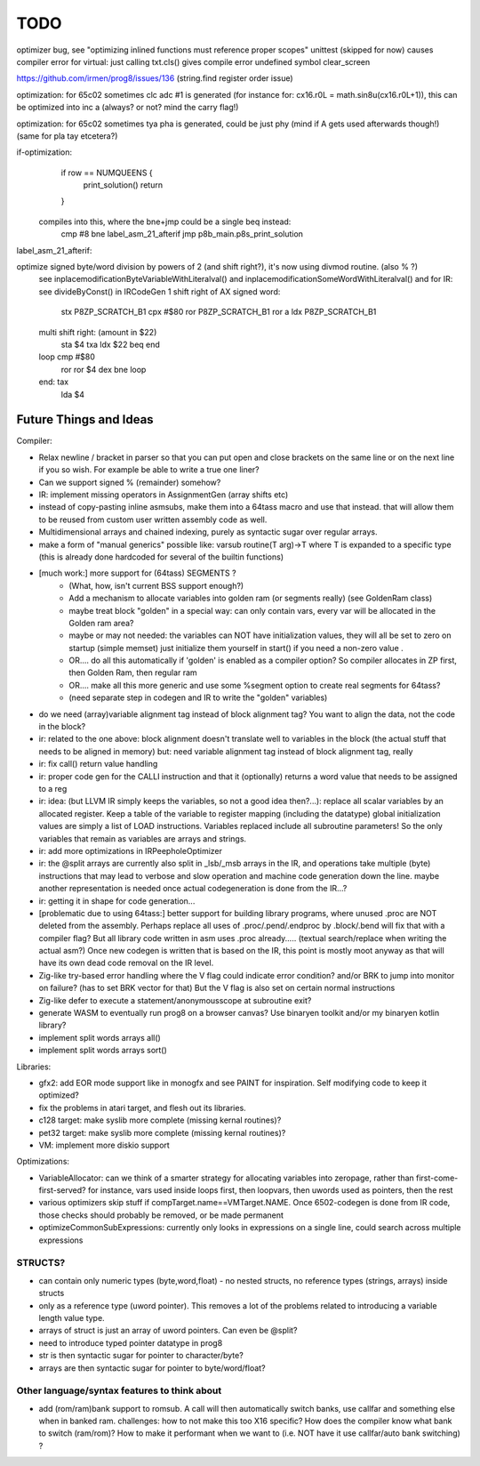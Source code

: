 TODO
====

optimizer bug, see "optimizing inlined functions must reference proper scopes" unittest (skipped for now)
causes compiler error for virtual: just calling txt.cls() gives compile error undefined symbol clear_screen

https://github.com/irmen/prog8/issues/136 (string.find register order issue)

optimization: for 65c02 sometimes clc adc #1 is generated (for instance for:  cx16.r0L = math.sin8u(cx16.r0L+1)), this can be optimized into inc a (always? or not? mind the carry flag!)

optimization: for 65c02 sometimes tya pha is generated, could be just phy (mind if A gets used afterwards though!) (same for pla tay etcetera?)

if-optimization:
        if row == NUMQUEENS {
            print_solution()
            return
        }
 compiles into this, where the bne+jmp could be a single beq instead:
	cmp  #8
	bne  label_asm_21_afterif
	jmp  p8b_main.p8s_print_solution
label_asm_21_afterif:


optimize signed byte/word division by powers of 2 (and shift right?), it's now using divmod routine.  (also % ?)
    see inplacemodificationByteVariableWithLiteralval() and inplacemodificationSomeWordWithLiteralval()
    and for IR: see divideByConst() in IRCodeGen
    1 shift right of AX signed word:
                 stx	P8ZP_SCRATCH_B1
                 cpx	#$80
                 ror	P8ZP_SCRATCH_B1
                 ror    a
                 ldx	P8ZP_SCRATCH_B1

    multi shift right: (amount in $22)
         sta	$4
         txa
         ldx	$22
         beq    end
    loop  cmp	#$80
         ror
         ror	$4
         dex
         bne	loop
    end:  tax
         lda	$4


Future Things and Ideas
^^^^^^^^^^^^^^^^^^^^^^^
Compiler:

- Relax newline / bracket in parser so that you can put open and close brackets on the same line or on the next line if you so wish. For example be able to write a true one liner?
- Can we support signed % (remainder) somehow?
- IR: implement missing operators in AssignmentGen  (array shifts etc)
- instead of copy-pasting inline asmsubs, make them into a 64tass macro and use that instead.
  that will allow them to be reused from custom user written assembly code as well.
- Multidimensional arrays and chained indexing, purely as syntactic sugar over regular arrays.
- make a form of "manual generics" possible like: varsub routine(T arg)->T  where T is expanded to a specific type
  (this is already done hardcoded for several of the builtin functions)

- [much work:] more support for (64tass) SEGMENTS ?
    - (What, how, isn't current BSS support enough?)
    - Add a mechanism to allocate variables into golden ram (or segments really) (see GoldenRam class)
    - maybe treat block "golden" in a special way: can only contain vars, every var will be allocated in the Golden ram area?
    - maybe or may not needed: the variables can NOT have initialization values, they will all be set to zero on startup (simple memset)
      just initialize them yourself in start() if you need a non-zero value .
    - OR.... do all this automatically if 'golden' is enabled as a compiler option? So compiler allocates in ZP first, then Golden Ram, then regular ram
    - OR.... make all this more generic and use some %segment option to create real segments for 64tass?
    - (need separate step in codegen and IR to write the "golden" variables)

- do we need (array)variable alignment tag instead of block alignment tag? You want to align the data, not the code in the block?
- ir: related to the one above: block alignment doesn't translate well to variables in the block (the actual stuff that needs to be aligned in memory)  but: need variable alignment tag instead of block alignment tag, really
- ir: fix call() return value handling
- ir: proper code gen for the CALLI instruction and that it (optionally) returns a word value that needs to be assigned to a reg
- ir: idea: (but LLVM IR simply keeps the variables, so not a good idea then?...): replace all scalar variables by an allocated register. Keep a table of the variable to register mapping (including the datatype)
  global initialization values are simply a list of LOAD instructions.
  Variables replaced include all subroutine parameters!  So the only variables that remain as variables are arrays and strings.
- ir: add more optimizations in IRPeepholeOptimizer
- ir: the @split arrays are currently also split in _lsb/_msb arrays in the IR, and operations take multiple (byte) instructions that may lead to verbose and slow operation and machine code generation down the line.
  maybe another representation is needed once actual codegeneration is done from the IR...?
- ir: getting it in shape for code generation...
- [problematic due to using 64tass:] better support for building library programs, where unused .proc are NOT deleted from the assembly.
  Perhaps replace all uses of .proc/.pend/.endproc by .block/.bend will fix that with a compiler flag?
  But all library code written in asm uses .proc already..... (textual search/replace when writing the actual asm?)
  Once new codegen is written that is based on the IR, this point is mostly moot anyway as that will have its own dead code removal on the IR level.
- Zig-like try-based error handling where the V flag could indicate error condition? and/or BRK to jump into monitor on failure? (has to set BRK vector for that) But the V flag is also set on certain normal instructions
- Zig-like defer to execute a statement/anonymousscope at subroutine exit?
- generate WASM to eventually run prog8 on a browser canvas? Use binaryen toolkit and/or my binaryen kotlin library?
- implement split words arrays all()
- implement split words arrays sort()


Libraries:

- gfx2: add EOR mode support like in monogfx and see PAINT for inspiration.  Self modifying code to keep it optimized?
- fix the problems in atari target, and flesh out its libraries.
- c128 target: make syslib more complete (missing kernal routines)?
- pet32 target: make syslib more complete (missing kernal routines)?
- VM: implement more diskio support


Optimizations:

- VariableAllocator: can we think of a smarter strategy for allocating variables into zeropage, rather than first-come-first-served?
  for instance, vars used inside loops first, then loopvars, then uwords used as pointers, then the rest
- various optimizers skip stuff if compTarget.name==VMTarget.NAME.  Once 6502-codegen is done from IR code,
  those checks should probably be removed, or be made permanent
- optimizeCommonSubExpressions: currently only looks in expressions on a single line, could search across multiple expressions

STRUCTS?
--------

- can contain only numeric types (byte,word,float) - no nested structs, no reference types (strings, arrays) inside structs
- only as a reference type (uword pointer). This removes a lot of the problems related to introducing a variable length value type.
- arrays of struct is just an array of uword pointers. Can even be @split?
- need to introduce typed pointer datatype in prog8
- str is then syntactic sugar for pointer to character/byte?
- arrays are then syntactic sugar for pointer to byte/word/float?


Other language/syntax features to think about
---------------------------------------------

- add (rom/ram)bank support to romsub.   A call will then automatically switch banks, use callfar and something else when in banked ram.
  challenges: how to not make this too X16 specific? How does the compiler know what bank to switch (ram/rom)?
  How to make it performant when we want to (i.e. NOT have it use callfar/auto bank switching) ?
